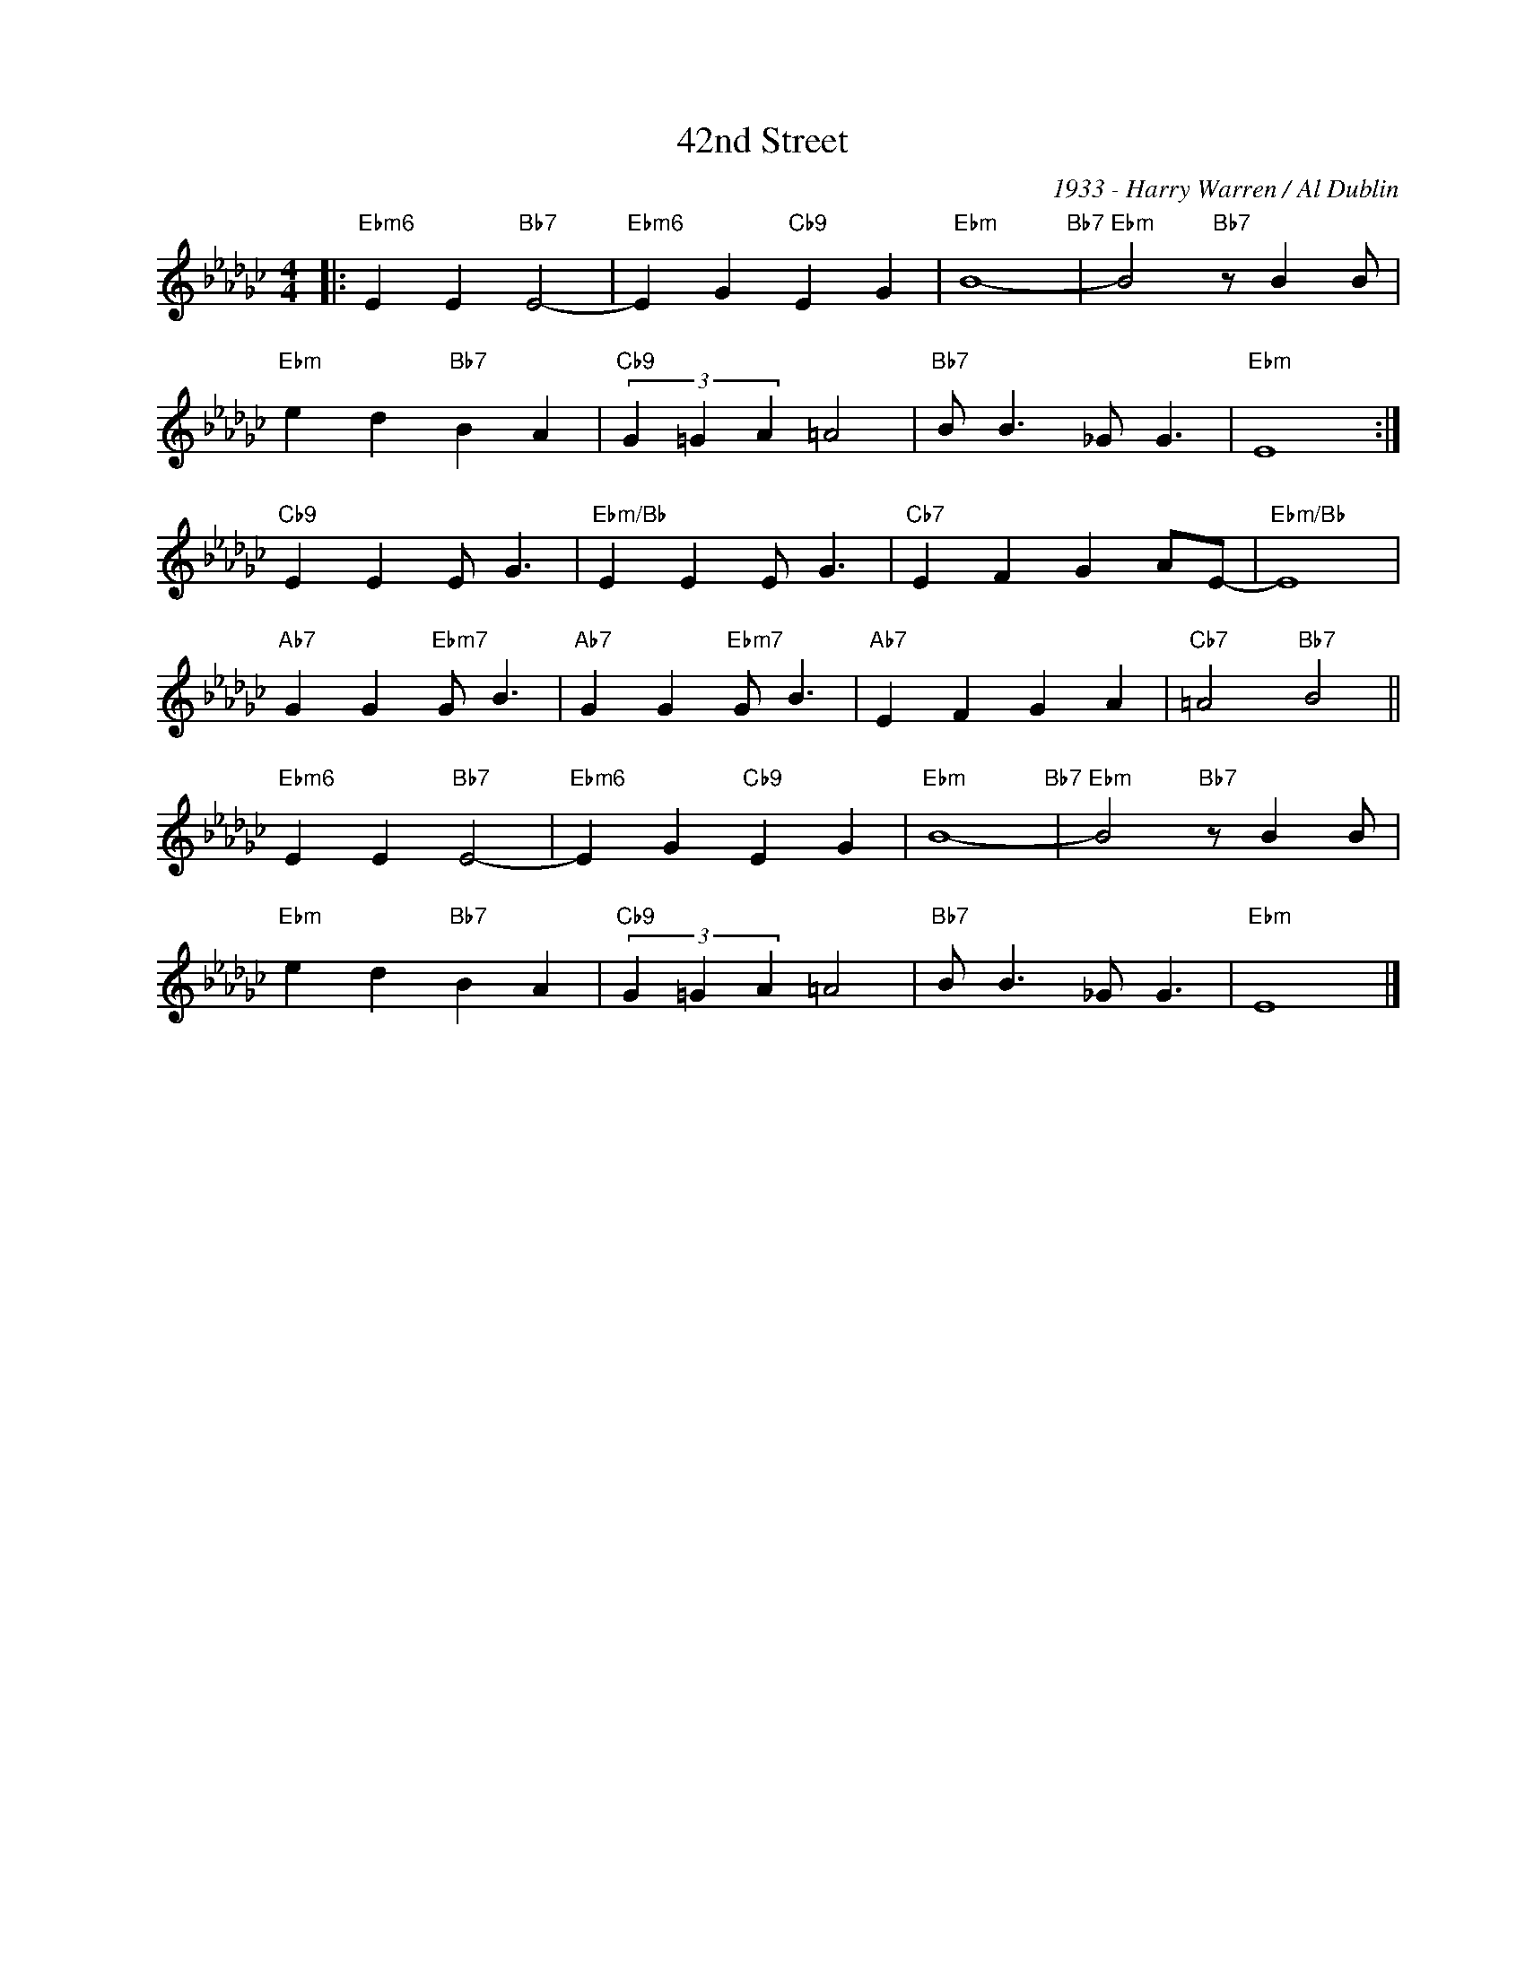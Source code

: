 X:1
T:42nd Street
C:1933 - Harry Warren / Al Dublin
Z:Copyright Â© www.realbook.site
L:1/4
M:4/4
I:linebreak $
K:Ebmin
V:1 treble nm=" " snm=" "
V:1
|:"Ebm6" E E"Bb7" E2- |"Ebm6" E G"Cb9" E G |"Ebm" B4-"Bb7" |"Ebm" B2"Bb7" z/ B B/ |$ %4
"Ebm" e d"Bb7" B A |"Cb9" (3G =G A =A2 |"Bb7" B/ B3/2 _G/ G3/2 |"Ebm" E4 :|$"Cb9" E E E/ G3/2 | %9
"Ebm/Bb" E E E/ G3/2 |"Cb7" E F G A/E/- |"Ebm/Bb" E4 |$"Ab7" G G"Ebm7" G/ B3/2 | %13
"Ab7" G G"Ebm7" G/ B3/2 |"Ab7" E F G A |"Cb7" =A2"Bb7" B2 ||$"Ebm6" E E"Bb7" E2- | %17
"Ebm6" E G"Cb9" E G |"Ebm" B4-"Bb7" |"Ebm" B2"Bb7" z/ B B/ |$"Ebm" e d"Bb7" B A | %21
"Cb9" (3G =G A =A2 |"Bb7" B/ B3/2 _G/ G3/2 |"Ebm" E4 |] %24

